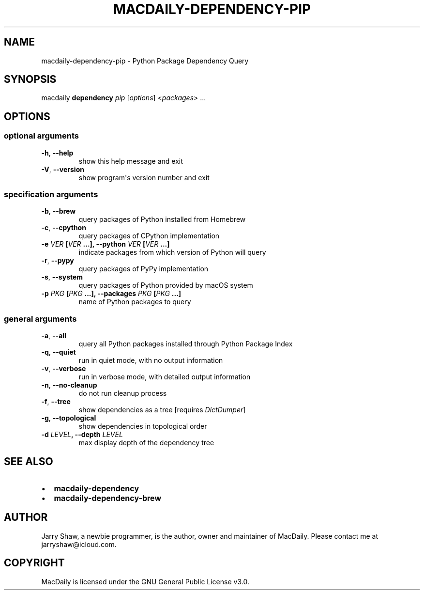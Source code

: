 .\" Man page generated from reStructuredText.
.
.TH MACDAILY-DEPENDENCY-PIP 1 "November 24, 2018" "v2018.11.28" ""
.SH NAME
macdaily-dependency-pip \- Python Package Dependency Query
.
.nr rst2man-indent-level 0
.
.de1 rstReportMargin
\\$1 \\n[an-margin]
level \\n[rst2man-indent-level]
level margin: \\n[rst2man-indent\\n[rst2man-indent-level]]
-
\\n[rst2man-indent0]
\\n[rst2man-indent1]
\\n[rst2man-indent2]
..
.de1 INDENT
.\" .rstReportMargin pre:
. RS \\$1
. nr rst2man-indent\\n[rst2man-indent-level] \\n[an-margin]
. nr rst2man-indent-level +1
.\" .rstReportMargin post:
..
.de UNINDENT
. RE
.\" indent \\n[an-margin]
.\" old: \\n[rst2man-indent\\n[rst2man-indent-level]]
.nr rst2man-indent-level -1
.\" new: \\n[rst2man-indent\\n[rst2man-indent-level]]
.in \\n[rst2man-indent\\n[rst2man-indent-level]]u
..
.SH SYNOPSIS
.sp
macdaily \fBdependency\fP \fIpip\fP [\fIoptions\fP] <\fIpackages\fP> ...
.SH OPTIONS
.SS optional arguments
.INDENT 0.0
.TP
.B \-h\fP,\fB  \-\-help
show this help message and exit
.TP
.B \-V\fP,\fB  \-\-version
show program\(aqs version number and exit
.UNINDENT
.SS specification arguments
.INDENT 0.0
.TP
.B \-b\fP,\fB  \-\-brew
query packages of Python installed from Homebrew
.TP
.B \-c\fP,\fB  \-\-cpython
query packages of CPython implementation
.UNINDENT
.INDENT 0.0
.TP
.B \-e \fIVER\fP [\fIVER\fP ...], \-\-python \fIVER\fP [\fIVER\fP ...]
indicate packages from which version of Python will
query
.UNINDENT
.INDENT 0.0
.TP
.B \-r\fP,\fB  \-\-pypy
query packages of PyPy implementation
.TP
.B \-s\fP,\fB  \-\-system
query packages of Python provided by macOS system
.UNINDENT
.INDENT 0.0
.TP
.B \-p \fIPKG\fP [\fIPKG\fP ...], \-\-packages \fIPKG\fP [\fIPKG\fP ...]
name of Python packages to query
.UNINDENT
.SS general arguments
.INDENT 0.0
.TP
.B \-a\fP,\fB  \-\-all
query all Python packages installed through Python
Package Index
.TP
.B \-q\fP,\fB  \-\-quiet
run in quiet mode, with no output information
.TP
.B \-v\fP,\fB  \-\-verbose
run in verbose mode, with detailed output information
.TP
.B \-n\fP,\fB  \-\-no\-cleanup
do not run cleanup process
.TP
.B \-f\fP,\fB  \-\-tree
show dependencies as a tree [requires \fIDictDumper\fP]
.TP
.B \-g\fP,\fB  \-\-topological
show dependencies in topological order
.UNINDENT
.INDENT 0.0
.TP
.B \-d \fILEVEL\fP, \-\-depth \fILEVEL\fP
max display depth of the dependency tree
.UNINDENT
.SH SEE ALSO
.INDENT 0.0
.IP \(bu 2
\fBmacdaily\-dependency\fP
.IP \(bu 2
\fBmacdaily\-dependency\-brew\fP
.UNINDENT
.SH AUTHOR
Jarry Shaw, a newbie programmer, is the author, owner and maintainer
of MacDaily. Please contact me at jarryshaw@icloud.com.
.SH COPYRIGHT
MacDaily is licensed under the GNU General Public License v3.0.
.\" Generated by docutils manpage writer.
.
